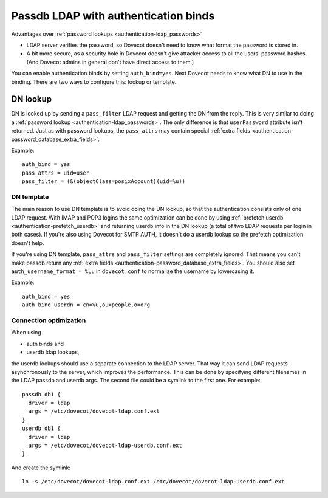 .. _authentication-ldap_bind:

=====================================
Passdb LDAP with authentication binds
=====================================

Advantages over :ref:`password lookups <authentication-ldap_passwords>`

-  LDAP server verifies the password, so Dovecot doesn't need to know
   what format the password is stored in.

-  A bit more secure, as a security hole in Dovecot doesn't give
   attacker access to all the users' password hashes. (And Dovecot
   admins in general don't have direct access to them.)

You can enable authentication binds by setting ``auth_bind=yes``. Next
Dovecot needs to know what DN to use in the binding. There are two ways
to configure this: lookup or template.

DN lookup
---------

DN is looked up by sending a ``pass_filter`` LDAP request and getting
the DN from the reply. This is very similar to doing a
:ref:`password lookup <authentication-ldap_passwords>`.
The only difference is that ``userPassword`` attribute isn't returned. Just
as with password lookups, the ``pass_attrs`` may contain special
:ref:`extra fields <authentication-password_database_extra_fields>`.

Example:

::

   auth_bind = yes
   pass_attrs = uid=user
   pass_filter = (&(objectClass=posixAccount)(uid=%u))

DN template
===========

The main reason to use DN template is to avoid doing the DN lookup, so
that the authentication consists only of one LDAP request. With IMAP and
POP3 logins the same optimization can be done by using :ref:`prefetch
userdb <authentication-prefetch_userdb>`
and returning userdb info in the DN lookup (a total of two LDAP requests
per login in both cases). If you're also using Dovecot for SMTP AUTH, it
doesn't do a userdb lookup so the prefetch optimization doesn't help.

If you're using DN template, ``pass_attrs`` and ``pass_filter`` settings
are completely ignored. That means you can't make passdb return any
:ref:`extra fields <authentication-password_database_extra_fields>`.
You should also set ``auth_username_format = %Lu`` in ``dovecot.conf``
to normalize the username by lowercasing it.

Example:

::

   auth_bind = yes
   auth_bind_userdn = cn=%u,ou=people,o=org

Connection optimization
=======================

When using

-  auth binds and

-  userdb ldap lookups,

the userdb lookups should use a separate connection to the LDAP server.
That way it can send LDAP requests asynchronously to the server, which
improves the performance. This can be done by specifying different
filenames in the LDAP passdb and userdb args. The second file could be a
symlink to the first one. For example:

::

   passdb db1 {
     driver = ldap
     args = /etc/dovecot/dovecot-ldap.conf.ext
   }
   userdb db1 {
     driver = ldap
     args = /etc/dovecot/dovecot-ldap-userdb.conf.ext
   }

And create the symlink:

::

   ln -s /etc/dovecot/dovecot-ldap.conf.ext /etc/dovecot/dovecot-ldap-userdb.conf.ext
